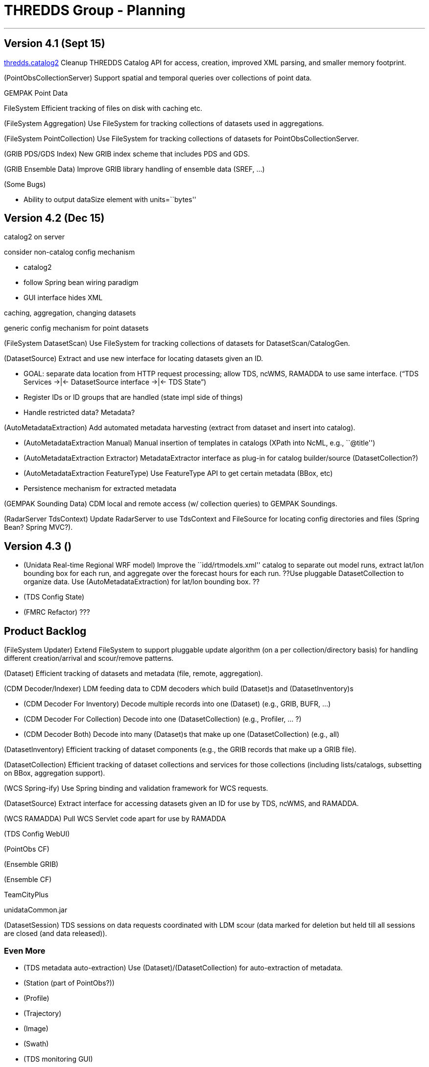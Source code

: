 :source-highlighter: coderay
[[threddsDocs]]

= THREDDS Group - Planning

'''''

== Version 4.1 (Sept 15)

<<../../../../archive/src/docs/web/thredds/tech/devel/threddsGroup/threddsCatalog2/backlogs#,thredds.catalog2>>
Cleanup THREDDS Catalog API for access, creation, improved XML parsing,
and smaller memory footprint.

(PointObsCollectionServer) Support spatial and temporal queries over
collections of point data.

GEMPAK Point Data

FileSystem Efficient tracking of files on disk with caching etc.

(FileSystem Aggregation) Use FileSystem for tracking collections of
datasets used in aggregations.

(FileSystem PointCollection) Use FileSystem for tracking collections of
datasets for PointObsCollectionServer.

(GRIB PDS/GDS Index) New GRIB index scheme that includes PDS and GDS.

(GRIB Ensemble Data) Improve GRIB library handling of ensemble data
(SREF, …)

(Some Bugs)

* Ability to output dataSize element with units=``bytes''

== Version 4.2 (Dec 15)

catalog2 on server

consider non-catalog config mechanism

* catalog2
* follow Spring bean wiring paradigm
* GUI interface hides XML

caching, aggregation, changing datasets +

generic config mechanism for point datasets

(FileSystem DatasetScan) Use FileSystem for tracking collections of
datasets for DatasetScan/CatalogGen.

(DatasetSource) Extract and use new interface for locating datasets
given an ID.

* GOAL: separate data location from HTTP request processing; allow TDS,
ncWMS, RAMADDA to use same interface.
("`TDS Services ->|<- DatasetSource interface ->|<- TDS State`")
* Register IDs or ID groups that are handled (state impl side of things)
* Handle restricted data? Metadata?

(AutoMetadataExtraction) Add automated metadata harvesting (extract from
dataset and insert into catalog).

* (AutoMetadataExtraction Manual) Manual insertion of templates in
catalogs (XPath into NcML, e.g., ``@title'')
* (AutoMetadataExtraction Extractor) MetadataExtractor interface as
plug-in for catalog builder/source (DatasetCollection?)
* (AutoMetadataExtraction FeatureType) Use FeatureType API to get
certain metadata (BBox, etc)
* Persistence mechanism for extracted metadata

(GEMPAK Sounding Data) CDM local and remote access (w/ collection
queries) to GEMPAK Soundings.

(RadarServer TdsContext) Update RadarServer to use TdsContext and
FileSource for locating config directories and files (Spring Bean?
Spring MVC?).

== Version 4.3 ()

* (Unidata Real-time Regional WRF model) Improve the
``idd/rtmodels.xml'' catalog to separate out model runs, extract lat/lon
bounding box for each run, and aggregate over the forecast hours for
each run. ((??Use pluggable DatasetCollection to organize data. Use
(AutoMetadataExtraction) for lat/lon bounding box. ??))
* (TDS Config State)
* (FMRC Refactor) ???

== Product Backlog

(FileSystem Updater) Extend FileSystem to support pluggable update
algorithm (on a per collection/directory basis) for handling different
creation/arrival and scour/remove patterns.

(Dataset) Efficient tracking of datasets and metadata (file, remote,
aggregation).

(CDM Decoder/Indexer) LDM feeding data to CDM decoders which build
(Dataset)s and (DatasetInventory)s

* (CDM Decoder For Inventory) Decode multiple records into one (Dataset)
(e.g., GRIB, BUFR, …)
* (CDM Decoder For Collection) Decode into one (DatasetCollection)
(e.g., Profiler, … ?)
* (CDM Decoder Both) Decode into many (Dataset)s that make up one
(DatasetCollection) (e.g., all)

(DatasetInventory) Efficient tracking of dataset components (e.g., the
GRIB records that make up a GRIB file).

(DatasetCollection) Efficient tracking of dataset collections and
services for those collections (including lists/catalogs, subsetting on
BBox, aggregation support).

(WCS Spring-ify) Use Spring binding and validation framework for WCS
requests.

(DatasetSource) Extract interface for accessing datasets given an ID for
use by TDS, ncWMS, and RAMADDA.

(WCS RAMADDA) Pull WCS Servlet code apart for use by RAMADDA

(TDS Config WebUI)

(PointObs CF)

(Ensemble GRIB)

(Ensemble CF)

TeamCityPlus

unidataCommon.jar

(DatasetSession) TDS sessions on data requests coordinated with LDM
scour (data marked for deletion but held till all sessions are closed
(and data released)).

=== Even More

* (TDS metadata auto-extraction) Use (Dataset)/(DatasetCollection) for
auto-extraction of metadata.
* (Station (part of PointObs?))
* (Profile)
* (Trajectory)
* (Image)
* (Swath)
* (TDS monitoring GUI)
* (EventDriven FileSystem) Keep FileSystem current with event
notification (LDM, OS file system notification, …).
* (Asynchronous OPeNDAP)
* (Asynchronous CDMRemote)
* (Streaming OPeNDAP)
* (Streaming CDMRemote)

=== And More Data

* WRF staggered grids
* EUMETSAT GRIB2
* EUMETSAT BUFR
* EPA NMAQ
* GEON text
* CREX ?
* Lightning data on motherlode ?
